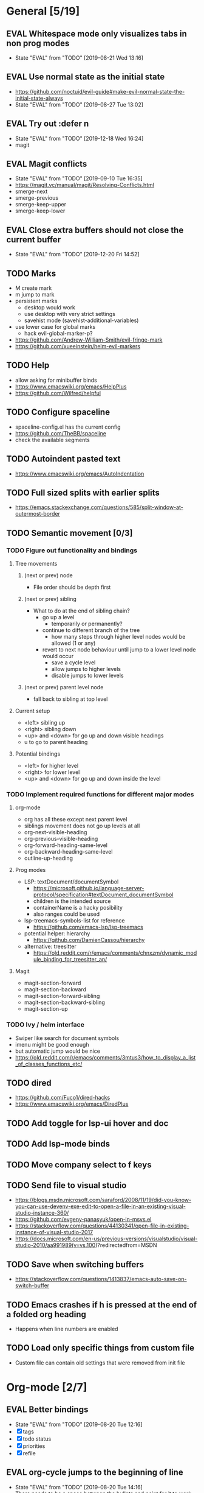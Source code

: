 #+TAGS: { bug(b) improvement(i) package(p) }
#+TODO: TODO EVAL(!)
* General [5/19]
** EVAL Whitespace mode only visualizes tabs in non prog modes
- State "EVAL"       from "TODO"       [2019-08-21 Wed 13:16]
** EVAL Use normal state as the initial state
- https://github.com/noctuid/evil-guide#make-evil-normal-state-the-initial-state-always
- State "EVAL"       from "TODO"       [2019-08-27 Tue 13:02]
** EVAL Try out :defer n
- State "EVAL"       from "TODO"       [2019-12-18 Wed 16:24]
- magit
** EVAL Magit conflicts
- State "EVAL"       from "TODO"       [2019-09-10 Tue 16:35]
- https://magit.vc/manual/magit/Resolving-Conflicts.html
- smerge-next
- smerge-previous
- smerge-keep-upper
- smerge-keep-lower
** EVAL Close extra buffers should not close the current buffer
- State "EVAL"       from "TODO"       [2019-12-20 Fri 14:52]
** TODO Marks
- M create mark
- m jump to mark
- persistent marks
   - desktop would work
   - use desktop with very strict settings
   - savehist mode (savehist-additional-variables)
- use lower case for global marks
   - hack evil-global-marker-p?
- https://github.com/Andrew-William-Smith/evil-fringe-mark
- https://github.com/xueeinstein/helm-evil-markers
** TODO Help
- allow asking for minibuffer binds
- https://www.emacswiki.org/emacs/HelpPlus
- https://github.com/Wilfred/helpful
** TODO Configure spaceline
- spaceline-config.el has the current config
- https://github.com/TheBB/spaceline
- check the available segments
** TODO Autoindent pasted text
- https://www.emacswiki.org/emacs/AutoIndentation
** TODO Full sized splits with earlier splits
- https://emacs.stackexchange.com/questions/585/split-window-at-outermost-border
** TODO Semantic movement [0/3]
*** TODO Figure out functionality and bindings
**** Tree movements
***** (next or prev) node
- File order should be depth first
***** (next or prev) sibling
- What to do at the end of sibling chain?
  - go up a level
    - temporarily or permanently?
  - continue to different branch of the tree
    - how many steps through higher level nodes would be allowed (1 or any)
  - revert to next node behaviour until jump to a lower level node would occur
    - save a cycle level
    - allow jumps to higher levels
    - disable jumps to lower levels
***** (next or prev) parent level node
- fall back to sibling at top level
**** Current setup
- <left> sibling up
- <right> sibling down
- <up> and <down> for go up and down visible headings
- u to go to parent heading
**** Potential bindings
- <left> for higher level
- <right> for lower level
- <up> and <down> for go up and down inside the level
*** TODO Implement required functions for different major modes
**** org-mode
- org has all these except next parent level
- siblings movement does not go up levels at all
- org-next-visible-heading
- org-previous-visible-heading
- org-forward-heading-same-level
- org-backward-heading-same-level
- outline-up-heading
**** Prog modes
- LSP: textDocument/documentSymbol
  - https://microsoft.github.io/language-server-protocol/specification#textDocument_documentSymbol
  - children is the intended source
  - containerName is a hacky posibility
  - also ranges could be used
- lsp-treemacs-symbols-list for reference
  - https://github.com/emacs-lsp/lsp-treemacs
- potential helper: hierarchy
  - https://github.com/DamienCassou/hierarchy
- alternative: treesitter
  - https://old.reddit.com/r/emacs/comments/chnxzm/dynamic_module_binding_for_treesitter_an/
**** Magit
- magit-section-forward
- magit-section-backward
- magit-section-forward-sibling
- magit-section-backward-sibling
- magit-section-up
*** TODO Ivy / helm interface
- Swiper like search for document symbols
- imenu might be good enough
- but automatic jump would be nice
- https://old.reddit.com/r/emacs/comments/3mtus3/how_to_display_a_list_of_classes_functions_etc/
** TODO dired
- https://github.com/Fuco1/dired-hacks
- https://www.emacswiki.org/emacs/DiredPlus
** TODO Add toggle for lsp-ui hover and doc
** TODO Add lsp-mode binds
** TODO Move company select to f keys
** TODO Send file to visual studio
- https://blogs.msdn.microsoft.com/saraford/2008/11/19/did-you-know-you-can-use-devenv-exe-edit-to-open-a-file-in-an-existing-visual-studio-instance-360/
- https://github.com/evgeny-panasyuk/open-in-msvs.el
- https://stackoverflow.com/questions/44130341/open-file-in-existing-instance-of-visual-studio-2017
- https://docs.microsoft.com/en-us/previous-versions/visualstudio/visual-studio-2010/aa991989(v=vs.100)?redirectedfrom=MSDN
** TODO Save when switching buffers
- https://stackoverflow.com/questions/1413837/emacs-auto-save-on-switch-buffer
** TODO Emacs crashes if h is pressed at the end of a folded org heading
- Happens when line numbers are enabled
** TODO Load only specific things from custom file
- Custom file can contain old settings that were removed from init file
* Org-mode [2/7]
** EVAL Better bindings
- State "EVAL"       from "TODO"       [2019-08-20 Tue 12:16]
- [X] tags
- [X] todo status
- [X] priorities
- [X] refile
** EVAL org-cycle jumps to the beginning of line
- State "EVAL"       from "TODO"       [2019-08-20 Tue 14:16]
- There needs to be a space between the bullets and point for it to work correctly
  - In list items this is not necessary
  - What actually controls this?
  - And can it be hacked?
- evil-move-beyond-eol is needed to make this possible
** TODO Org-mode capture templates [1/2]
*** EVAL Automatically fill the package name from link on clipboard
- State "EVAL"       from "TODO"       [2020-01-10 pe 16:49]
*** TODO Work todo
** TODO Org-mode agenda templates [0/0]
** TODO Add org-chef sites [0/2]
*** TODO Smitten kitchen
*** TODO Bon appetit
** TODO Figure out how to do archiving
** TODO Heading movement doesn't work in visual mode
* Packages [3/20]                                                   :package:
** EVAL YASnippet
- https://github.com/joaotavora/yasnippet
** EVAL lsp-ivy
- State "EVAL"       from "TODO"       [2019-12-19 Thu 14:58]
- https://github.com/emacs-lsp/lsp-ivy
** EVAL doom-themes
- State "EVAL"       from "TODO"       [2020-01-10 pe 16:05]
- https://github.com/hlissner/emacs-doom-themes
** TODO Agressive indent
- minor mode that keeps your code always indented
- https://github.com/Malabarba/aggressive-indent-mode
** TODO ws-butler
- Unobtrusively trim extraneous white-space *ONLY* in lines edited.
- https://github.com/lewang/ws-butler
** TODO wgrep
- wgrep allows you to edit a grep buffer and apply those changes to the file buffer.
- https://github.com/mhayashi1120/Emacs-wgrep
** TODO targets
- Extension of evil text objects (not "stable" but feel free to try and give feedback)
- https://github.com/noctuid/targets.el
** TODO org-projectile
- Manage org-mode TODOs for your projectile projects
- https://github.com/IvanMalison/org-projectile
** TODO compdef
- A stupid Emacs completion definer.
- https://gitlab.com/jjzmajic/compdef
** TODO Dumb-jump
- an Emacs "jump to definition" package for 40+ languages
- https://github.com/jacktasia/dumb-jump
** TODO evil-owl
- preview registers and marks before actually using them
- https://github.com/mamapanda/evil-owl
** TODO Rustic
- Rust development environment for Emacs
- https://github.com/brotzeit/rustic
** TODO handle
- A handle for major-mode generic functions.
- https://gitlab.com/jjzmajic/handle
** TODO org-ql
- An Org-mode query language, including search commands and saved views
- https://github.com/alphapapa/org-ql
** TODO psession
- Yet another package for emacs persistent sessions
- https://github.com/thierryvolpiatto/psession
** TODO ESUP
- ESUP - Emacs Start Up Profiler
- https://github.com/jschaf/esup
** TODO lsp-treemacs
- https://github.com/emacs-lsp/lsp-treemacs
** TODO dap-mode
- Emacs ❤ Debug Adapter Protocol
- https://github.com/emacs-lsp/dap-mode
** TODO Shackle
- Enforce rules for popup windows
- https://github.com/wasamasa/shackle
** TODO org-popnote
- Pop to new Org headings for quick notetaking
- https://github.com/alphapapa/org-popnote
